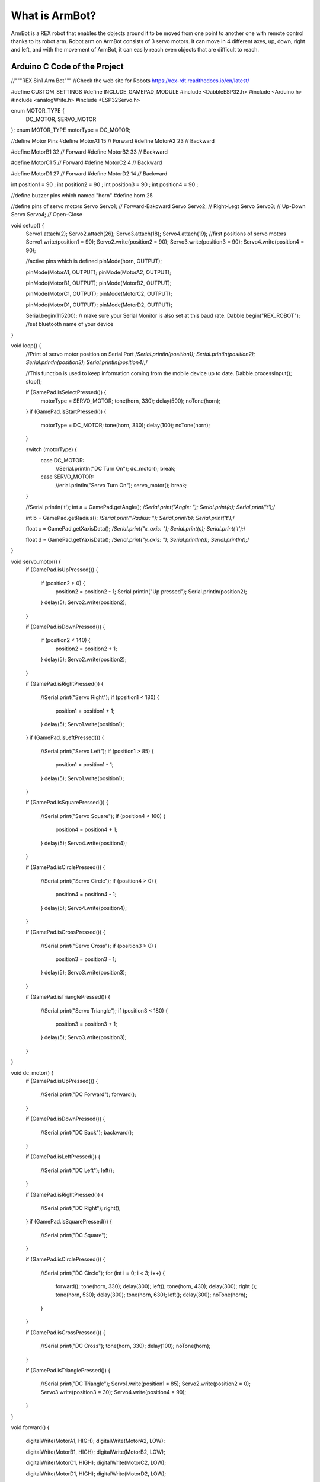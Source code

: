 What is ArmBot?
====================

.. image:: /../_static/armbot.gif

ArmBot is a REX robot that enables the objects around it to be moved from one point to another one with remote control thanks to its robot arm. Robot arm on ArmBot consists of 3 servo motors. It can move in 4 different axes, up, down, right and left, and with the movement of ArmBot, it can easily reach even objects that are difficult to reach.


.. image:: /../_static/armbot1.gif


Arduino C Code of the Project
-------------------------------


.. code-block::

//"""REX 8in1 Arm Bot"""
//Check the web site for Robots https://rex-rdt.readthedocs.io/en/latest/

#define CUSTOM_SETTINGS
#define INCLUDE_GAMEPAD_MODULE
#include <DabbleESP32.h>
#include <Arduino.h>
#include <analogWrite.h>
#include <ESP32Servo.h>

enum MOTOR_TYPE {
  DC_MOTOR,
  SERVO_MOTOR
};
enum MOTOR_TYPE motorType = DC_MOTOR;

//define Motor Pins
#define MotorA1 15 // Forward
#define MotorA2 23 // Backward

#define MotorB1 32 // Forward
#define MotorB2 33 // Backward

#define MotorC1 5 // Forward
#define MotorC2 4 // Backward

#define MotorD1 27 // Forward
#define MotorD2 14 // Backward

int position1 = 90 ;
int position2 = 90 ;
int position3 = 90 ;
int position4 = 90 ;

//define buzzer pins which named "horn"
#define horn 25

//define pins of servo motors
Servo Servo1; // Forward-Bakcward
Servo Servo2; // Right-Legt
Servo Servo3; // Up-Down
Servo Servo4; // Open-Close

void setup() {
  Servo1.attach(2);
  Servo2.attach(26);
  Servo3.attach(18);
  Servo4.attach(19);
  //first positions of servo motors
  Servo1.write(position1 = 90);
  Servo2.write(position2 = 90);
  Servo3.write(position3 = 90);
  Servo4.write(position4 = 90);

  //active pins which is defined
  pinMode(horn, OUTPUT);



  pinMode(MotorA1, OUTPUT);
  pinMode(MotorA2, OUTPUT);

  pinMode(MotorB1, OUTPUT);
  pinMode(MotorB2, OUTPUT);

  pinMode(MotorC1, OUTPUT);
  pinMode(MotorC2, OUTPUT);

  pinMode(MotorD1, OUTPUT);
  pinMode(MotorD2, OUTPUT);

  Serial.begin(115200);      // make sure your Serial Monitor is also set at this baud rate.
  Dabble.begin("REX_ROBOT"); //set bluetooth name of your device
}

void loop() {
  //Print of servo motor position on Serial Port
  /*Serial.println(position1);
  Serial.println(position2);
  Serial.println(position3);
  Serial.println(position4);*/

  //This function is used to keep information coming from the mobile device up to date.
  Dabble.processInput();
  stop();

  if (GamePad.isSelectPressed()) {
    motorType = SERVO_MOTOR;
    tone(horn, 330);
    delay(500);
    noTone(horn);
  }
  if (GamePad.isStartPressed()) {
    motorType = DC_MOTOR;
    tone(horn, 330);
    delay(100);
    noTone(horn);
  }

  switch (motorType) {
    case DC_MOTOR:
      //Serial.println("DC Turn On");
      dc_motor();
      break;
    case SERVO_MOTOR:
      //erial.println("Servo Turn On");
      servo_motor();
      break;
  }

  //Serial.println('\t');
  int a = GamePad.getAngle();
  /*Serial.print("Angle: ");
  Serial.print(a);
  Serial.print('\t');*/

  int b = GamePad.getRadius();
  /*Serial.print("Radius: ");
  Serial.print(b);
  Serial.print('\t');*/

  float c = GamePad.getXaxisData();
  /*Serial.print("x_axis: ");
  Serial.print(c);
  Serial.print('\t');*/

  float d = GamePad.getYaxisData();
  /*Serial.print("y_axis: ");
  Serial.println(d);
  Serial.println();*/

}

void servo_motor() {
  if (GamePad.isUpPressed())
  {
    if (position2 > 0) {
      position2 = position2 - 1;
      Serial.println("Up pressed");
      Serial.println(position2);
    }
    delay(5);
    Servo2.write(position2);
  }

  if (GamePad.isDownPressed())
  {
    if (position2 < 140) {
      position2 = position2 + 1;
    }
    delay(5);
    Servo2.write(position2);
  }

  if (GamePad.isRightPressed())
  {
    //Serial.print("Servo Right");
    if (position1 < 180) {
      position1 = position1 + 1;
    }
    delay(5);
    Servo1.write(position1);
  }
  if (GamePad.isLeftPressed())
  {
    //Serial.print("Servo Left");
    if (position1 > 85) {
      position1 = position1 - 1;
    }
    delay(5);
    Servo1.write(position1);
  }

  if (GamePad.isSquarePressed())
  {
    //Serial.print("Servo Square");
    if (position4 < 160) {
      position4 = position4 + 1;
    }
    delay(5);
    Servo4.write(position4);
  }

  if (GamePad.isCirclePressed())
  {
    //Serial.print("Servo Circle");
    if (position4 > 0) {
      position4 = position4 - 1;
    }
    delay(5);
    Servo4.write(position4);
  }

  if (GamePad.isCrossPressed())
  {
    //Serial.print("Servo Cross");
    if (position3 > 0) {
      position3 = position3 - 1;
    }
    delay(5);
    Servo3.write(position3);
  }

  if (GamePad.isTrianglePressed())
  {
    //Serial.print("Servo Triangle");
    if (position3 < 180) {
      position3 = position3 + 1;
    }
    delay(5);
    Servo3.write(position3);
  }
}

void dc_motor() {
  if (GamePad.isUpPressed())
  {
    //Serial.print("DC Forward");
    forward();

  }

  if (GamePad.isDownPressed())
  {
    //Serial.print("DC Back");
    backward();
  }

  if (GamePad.isLeftPressed())
  {
    //Serial.print("DC Left");
    left();
  }

  if (GamePad.isRightPressed())
  {
    //Serial.print("DC Right");
    right();
  }
  if (GamePad.isSquarePressed())
  {
    //Serial.print("DC Square");
  }

  if (GamePad.isCirclePressed())
  {
    //Serial.print("DC Circle");
    for (int i = 0; i < 3; i++)
    {
      forward();
      tone(horn, 330);
      delay(300);
      left();
      tone(horn, 430);
      delay(300);
      right ();
      tone(horn, 530);
      delay(300);
      tone(horn, 630);
      left();
      delay(300);
      noTone(horn);
    }
  }

  if (GamePad.isCrossPressed())
  {
    //Serial.print("DC Cross");
    tone(horn, 330);
    delay(100);
    noTone(horn);
  }

  if (GamePad.isTrianglePressed())
  {
    //Serial.print("DC Triangle");
    Servo1.write(position1 = 85);
    Servo2.write(position2 = 0);
    Servo3.write(position3 = 30);
    Servo4.write(position4 = 90);
  }
}

void forward() {

  digitalWrite(MotorA1, HIGH);
  digitalWrite(MotorA2, LOW);

  digitalWrite(MotorB1, HIGH);
  digitalWrite(MotorB2, LOW);

  digitalWrite(MotorC1, HIGH);
  digitalWrite(MotorC2, LOW);

  digitalWrite(MotorD1, HIGH);
  digitalWrite(MotorD2, LOW);
}

void right() {
  digitalWrite(MotorA1, HIGH);
  digitalWrite(MotorA2, LOW);

  digitalWrite(MotorB1, HIGH);
  digitalWrite(MotorB2, LOW);

  digitalWrite(MotorC1, LOW);
  digitalWrite(MotorC2, HIGH);

  digitalWrite(MotorD1, LOW);
  digitalWrite(MotorD2, HIGH);
}

void left() {

  digitalWrite(MotorA1, LOW);
  digitalWrite(MotorA2, HIGH);

  digitalWrite(MotorB1, LOW);
  digitalWrite(MotorB2, HIGH);

  digitalWrite(MotorC1, HIGH);
  digitalWrite(MotorC2, LOW);

  digitalWrite(MotorD1, HIGH);
  digitalWrite(MotorD2, LOW);

}

void stop() {

  digitalWrite(MotorA1, LOW);
  digitalWrite(MotorA2, LOW);

  digitalWrite(MotorB1, LOW);
  digitalWrite(MotorB2, LOW);

  digitalWrite(MotorC1, LOW);
  digitalWrite(MotorC2, LOW);

  digitalWrite(MotorD1, LOW);
  digitalWrite(MotorD2, LOW);

}

void backward() {

  digitalWrite(MotorA1, LOW);
  digitalWrite(MotorA2, HIGH);

  digitalWrite(MotorB1, LOW);
  digitalWrite(MotorB2, HIGH);

  digitalWrite(MotorC1, LOW);
  digitalWrite(MotorC2, HIGH);

  digitalWrite(MotorD1, LOW);
  digitalWrite(MotorD2, HIGH);
}

void gamepad() {
  digitalWrite(MotorA1, HIGH);
  digitalWrite(MotorA2, LOW);

  digitalWrite(MotorB1, HIGH);
  digitalWrite(MotorB2, LOW);

  digitalWrite(MotorC1, HIGH);
  digitalWrite(MotorC2, LOW);

  digitalWrite(MotorD1, HIGH);
  digitalWrite(MotorD2, LOW);
}
